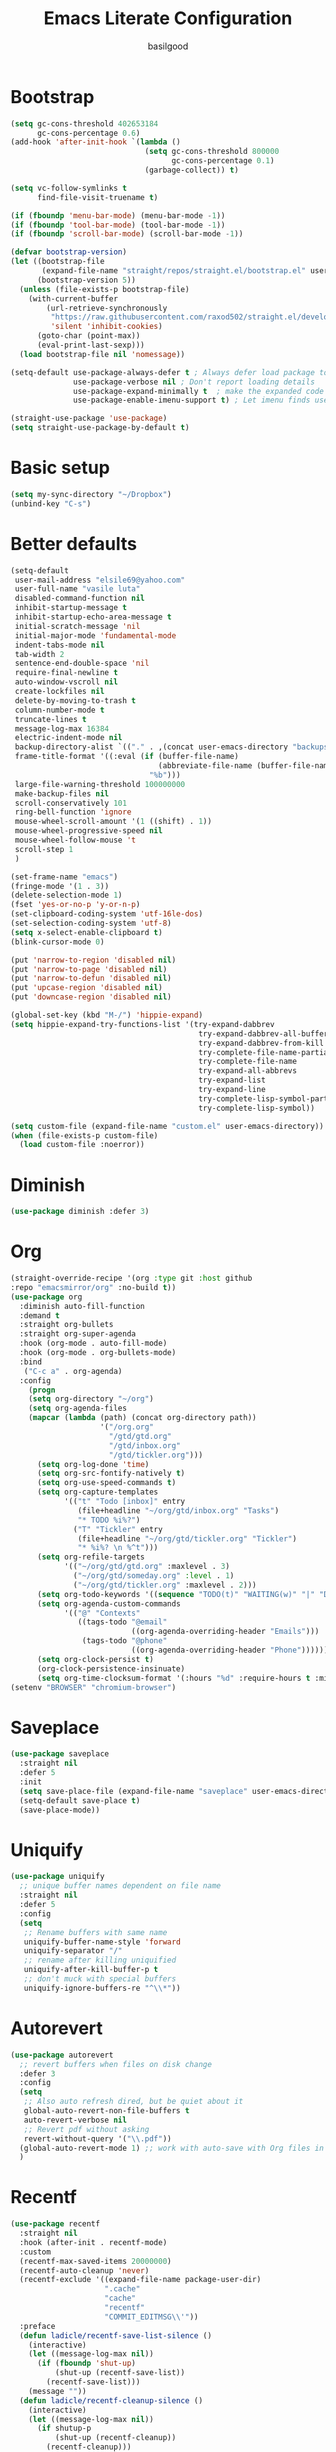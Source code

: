 #+TITLE: Emacs Literate Configuration
#+AUTHOR: basilgood
#+PROPERTY: header-args :tangle yes
* Bootstrap
#+BEGIN_SRC emacs-lisp
  (setq gc-cons-threshold 402653184
        gc-cons-percentage 0.6)
  (add-hook 'after-init-hook `(lambda ()
                                (setq gc-cons-threshold 800000
                                      gc-cons-percentage 0.1)
                                (garbage-collect)) t)

  (setq vc-follow-symlinks t
        find-file-visit-truename t)

  (if (fboundp 'menu-bar-mode) (menu-bar-mode -1))
  (if (fboundp 'tool-bar-mode) (tool-bar-mode -1))
  (if (fboundp 'scroll-bar-mode) (scroll-bar-mode -1))

  (defvar bootstrap-version)
  (let ((bootstrap-file
         (expand-file-name "straight/repos/straight.el/bootstrap.el" user-emacs-directory))
        (bootstrap-version 5))
    (unless (file-exists-p bootstrap-file)
      (with-current-buffer
          (url-retrieve-synchronously
           "https://raw.githubusercontent.com/raxod502/straight.el/develop/install.el"
           'silent 'inhibit-cookies)
        (goto-char (point-max))
        (eval-print-last-sexp)))
    (load bootstrap-file nil 'nomessage))

  (setq-default use-package-always-defer t ; Always defer load package to speed up startup time
                use-package-verbose nil ; Don't report loading details
                use-package-expand-minimally t  ; make the expanded code as minimal as possible
                use-package-enable-imenu-support t) ; Let imenu finds use-package definitions

  (straight-use-package 'use-package)
  (setq straight-use-package-by-default t)
#+END_SRC

* Basic setup
#+BEGIN_SRC emacs-lisp
  (setq my-sync-directory "~/Dropbox")
  (unbind-key "C-s")
#+END_SRC

* Better defaults
#+BEGIN_SRC emacs-lisp
(setq-default
 user-mail-address "elsile69@yahoo.com"
 user-full-name "vasile luta"
 disabled-command-function nil
 inhibit-startup-message t
 inhibit-startup-echo-area-message t
 initial-scratch-message 'nil
 initial-major-mode 'fundamental-mode
 indent-tabs-mode nil
 tab-width 2
 sentence-end-double-space 'nil
 require-final-newline t
 auto-window-vscroll nil
 create-lockfiles nil
 delete-by-moving-to-trash t
 column-number-mode t
 truncate-lines t
 message-log-max 16384
 electric-indent-mode nil
 backup-directory-alist `(("." . ,(concat user-emacs-directory "backups")))
 frame-title-format '((:eval (if (buffer-file-name)
                                 (abbreviate-file-name (buffer-file-name))
                               "%b")))
 large-file-warning-threshold 100000000
 make-backup-files nil
 scroll-conservatively 101
 ring-bell-function 'ignore
 mouse-wheel-scroll-amount '(1 ((shift) . 1))
 mouse-wheel-progressive-speed nil
 mouse-wheel-follow-mouse 't
 scroll-step 1
 )

(set-frame-name "emacs")
(fringe-mode '(1 . 3))
(delete-selection-mode 1)
(fset 'yes-or-no-p 'y-or-n-p)
(set-clipboard-coding-system 'utf-16le-dos)
(set-selection-coding-system 'utf-8)
(setq x-select-enable-clipboard t)
(blink-cursor-mode 0)

(put 'narrow-to-region 'disabled nil)
(put 'narrow-to-page 'disabled nil)
(put 'narrow-to-defun 'disabled nil)
(put 'upcase-region 'disabled nil)
(put 'downcase-region 'disabled nil)

(global-set-key (kbd "M-/") 'hippie-expand)
(setq hippie-expand-try-functions-list '(try-expand-dabbrev
                                          try-expand-dabbrev-all-buffers
                                          try-expand-dabbrev-from-kill
                                          try-complete-file-name-partially
                                          try-complete-file-name
                                          try-expand-all-abbrevs
                                          try-expand-list
                                          try-expand-line
                                          try-complete-lisp-symbol-partially
                                          try-complete-lisp-symbol))

(setq custom-file (expand-file-name "custom.el" user-emacs-directory))
(when (file-exists-p custom-file)
  (load custom-file :noerror))
#+END_SRC

* Diminish
#+BEGIN_SRC emacs-lisp
(use-package diminish :defer 3)
#+END_SRC

* Org
#+BEGIN_SRC emacs-lisp
  (straight-override-recipe '(org :type git :host github
  :repo "emacsmirror/org" :no-build t))
  (use-package org
    :diminish auto-fill-function
    :demand t
    :straight org-bullets
    :straight org-super-agenda
    :hook (org-mode . auto-fill-mode)
    :hook (org-mode . org-bullets-mode)
    :bind
     ("C-c a" . org-agenda)
    :config
      (progn
      (setq org-directory "~/org")
      (setq org-agenda-files
      (mapcar (lambda (path) (concat org-directory path))
                      '("/org.org"
                        "/gtd/gtd.org"
                        "/gtd/inbox.org"
                        "/gtd/tickler.org")))
        (setq org-log-done 'time)
        (setq org-src-fontify-natively t)
        (setq org-use-speed-commands t)
        (setq org-capture-templates
              '(("t" "Todo [inbox]" entry
                 (file+headline "~/org/gtd/inbox.org" "Tasks")
                 "* TODO %i%?")
                ("T" "Tickler" entry
                 (file+headline "~/org/gtd/tickler.org" "Tickler")
                 "* %i%? \n %^t")))
        (setq org-refile-targets
              '(("~/org/gtd/gtd.org" :maxlevel . 3)
                ("~/org/gtd/someday.org" :level . 1)
                ("~/org/gtd/tickler.org" :maxlevel . 2)))
        (setq org-todo-keywords '((sequence "TODO(t)" "WAITING(w)" "|" "DONE(d)" "CANCELLED(c)")))
        (setq org-agenda-custom-commands
              '(("@" "Contexts"
                 ((tags-todo "@email"
                             ((org-agenda-overriding-header "Emails")))
                  (tags-todo "@phone"
                             ((org-agenda-overriding-header "Phone")))))))
        (setq org-clock-persist t)
        (org-clock-persistence-insinuate)
        (setq org-time-clocksum-format '(:hours "%d" :require-hours t :minutes ":%02d" :require-minutes t))))
  (setenv "BROWSER" "chromium-browser")
#+END_SRC

* Saveplace
#+BEGIN_SRC emacs-lisp
  (use-package saveplace
    :straight nil
    :defer 5
    :init
    (setq save-place-file (expand-file-name "saveplace" user-emacs-directory))
    (setq-default save-place t)
    (save-place-mode))
#+END_SRC

* Uniquify
#+BEGIN_SRC emacs-lisp
  (use-package uniquify
    ;; unique buffer names dependent on file name
    :straight nil
    :defer 5
    :config
    (setq
     ;; Rename buffers with same name
     uniquify-buffer-name-style 'forward
     uniquify-separator "/"
     ;; rename after killing uniquified
     uniquify-after-kill-buffer-p t
     ;; don't muck with special buffers
     uniquify-ignore-buffers-re "^\\*"))
#+END_SRC

* Autorevert
#+BEGIN_SRC emacs-lisp
  (use-package autorevert
    ;; revert buffers when files on disk change
    :defer 3
    :config
    (setq
     ;; Also auto refresh dired, but be quiet about it
     global-auto-revert-non-file-buffers t
     auto-revert-verbose nil
     ;; Revert pdf without asking
     revert-without-query '("\\.pdf"))
    (global-auto-revert-mode 1) ;; work with auto-save with Org files in Dropbox
    )
#+END_SRC

* Recentf
#+BEGIN_SRC emacs-lisp
  (use-package recentf
    :straight nil
    :hook (after-init . recentf-mode)
    :custom
    (recentf-max-saved-items 20000000)
    (recentf-auto-cleanup 'never)
    (recentf-exclude '((expand-file-name package-user-dir)
                       ".cache"
                       "cache"
                       "recentf"
                       "COMMIT_EDITMSG\\'"))
    :preface
    (defun ladicle/recentf-save-list-silence ()
      (interactive)
      (let ((message-log-max nil))
        (if (fboundp 'shut-up)
            (shut-up (recentf-save-list))
          (recentf-save-list)))
      (message ""))
    (defun ladicle/recentf-cleanup-silence ()
      (interactive)
      (let ((message-log-max nil))
        (if shutup-p
            (shut-up (recentf-cleanup))
          (recentf-cleanup)))
      (message ""))
    :hook
    (focus-out-hook . (ladicle/recentf-save-list-silence
    ladicle/recentf-cleanup-silence)))
#+END_SRC

* Ibuffer
#+BEGIN_SRC emacs-lisp
(use-package ibuffer
  ;; Better buffer management
  :defer 3
  :straight ibuffer-tramp
  :bind (("C-x C-b" . ibuffer)
         :map ibuffer-mode-map
         ("M-o"     . nil)) ;; unbind ibuffer-visit-buffer-1-window
  :config
  (add-hook 'ibuffer-hook
            (lambda ()
              (ibuffer-tramp-set-filter-groups-by-tramp-connection)
              (ibuffer-do-sort-by-alphabetic)))
  )
#+END_SRC

* Ediff
#+BEGIN_SRC emacs-lisp
(use-package ediff
  :straight nil
  :config
  (setq ediff-window-setup-function 'ediff-setup-windows-plain)
  (setq-default ediff-highlight-all-diffs 'nil)
  (setq ediff-diff-options "-w"))
#+END_SRC

* Highlight-line
#+BEGIN_SRC emacs-lisp
(use-package hl-line
  :straight nil
  :hook
  (after-init . global-hl-line-mode))
#+END_SRC

* Parens
#+BEGIN_SRC emacs-lisp
(use-package paren
  :straight nil
  :hook
  (after-init . show-paren-mode)
  :custom-face
  (show-paren-match ((nil (:background "#44475a" :foreground "#f1fa8c"))))
  :custom
  (show-paren-style 'paranthesis)
  (show-paren-when-point-inside-paren t)
  (show-paren-when-point-in-periphery t))
#+END_SRC

* Imenu
#+BEGIN_SRC emacs-lisp
(use-package imenu-list
  :bind
  ("<f10>" . imenu-list-smart-toggle)
  :custom-face
  (imenu-list-entry-face-1 ((t (:foreground "white"))))
  :custom
  (imenu-list-focus-after-activation t)
  (imenu-list-auto-resize t))
#+END_SRC

* Vim mode
#+BEGIN_SRC  emacs-lisp
  (use-package evil-leader
    :demand t
    :config
    (global-evil-leader-mode)
    (evil-leader/set-leader "\\")
    (evil-leader/set-key
      "," 'other-window
      "." 'mode-line-other-buffer
      "b" 'counsel-switch-buffer
      "f" 'counsel-find-file
      "k" 'kill-this-buffer
      "\\" 'save-buffer
      "c" 'comment-line
      "x" 'evil-window-delete
      "n" 'neotree-toggle
      "e" 'eval-last-sexp
      "a" 'align-regexp
      ))

  (use-package evil
    :init
    (evil-mode)
    :config
    (mapc (lambda (m) (add-to-list 'evil-emacs-state-modes m t))
      '(eshell-mode
        calendar-mode
        finder-mode
        info-mode
        dired-mode
        image-mode
        image-dired-thumbnail-mode
        image-dired-display-image-mode
        git-rebase-mode
        help-mode
        sql-interactive-mode
        org-capture-mode))
    (evil-set-initial-state 'term-mode 'emacs)

    (define-key evil-normal-state-map  (kbd "<backspace>") 'counsel-switch-buffer)
    (define-key key-translation-map (kbd "ESC") (kbd "C-g")))

  (use-package undo-tree
    :init
    (global-undo-tree-mode)
    :diminish undo-tree ""
    :config
    (setq undo-tree-history-directory-alist
      `((".*" . ,temporary-file-directory)))
    (setq undo-tree-auto-save-history t))

  (use-package evil-commentary
    :diminish evil-commentary ""
    :init
    (evil-commentary-mode))

  (use-package evil-visualstar
    :init
    (global-evil-visualstar-mode))

  (use-package evil-matchit
    :init
    (global-evil-matchit-mode))

  (use-package evil-surround
    :init
    (global-evil-surround-mode))

  (use-package evil-multiedit
  :commands (evil-multiedit-match-all
             evil-multiedit-match-and-next
             evil-multiedit-match-and-prev
             evil-multiedit-match-symbol-and-next
             evil-multiedit-match-symbol-and-prev
             evil-multiedit-toggle-or-restrict-region
             evil-multiedit-next
             evil-multiedit-prev
             evil-multiedit-abort
             evil-multiedit-ex-match)
  :config
  (evil-multiedit-default-keybinds))
#+END_SRC

* Which-key
#+BEGIN_SRC emacs-lisp
(use-package which-key
  :defer 3
  :diminish (which-key-mode)
  :config
  (which-key-mode)
  )
#+END_SRC

* Rainbow-delimiters
#+BEGIN_SRC emacs-lisp
(use-package rainbow-delimiters
  :hook
  (prog-mode . rainbow-delimiters-mode))
#+END_SRC

* Volatile-highlights
#+BEGIN_SRC emacs-lisp
    (use-package volatile-highlights
      :diminish volatile-highlights-mode
      :init
      (volatile-highlights-mode)
      :custom
      (vhl/define-extension 'evil 'evil-paste-after 'evil-paste-before
                            'evil-paste-pop 'evil-move)
      (vhl/install-extension 'evil)
      (vhl/define-extension 'undo-tree 'undo-tree-yank 'undo-tree-move)
      (vhl/install-extension 'undo-tree))

#+END_SRC

* Hydra
#+BEGIN_SRC emacs-lisp
(use-package use-package-hydra)
#+END_SRC

* Git
#+BEGIN_SRC emacs-lisp
  (use-package git-timemachine
    :init
    (global-set-key (kbd "C-x v t") 'git-timemachine-toggle))

  (use-package magit
    :init
    (global-set-key (kbd "C-x g") 'magit-status)
    (global-set-key (kbd "C-x M-g") 'magit-dispatch))

(use-package git-gutter
    :diminish git-gutter-mode
    :custom
    (git-gutter:modified-sign "~")
    (git-gutter:added-sign    "+")
    (git-gutter:deleted-sign  "-")
    :custom-face
    (git-gutter:modified ((t (:foreground "#f1fa8c" :background "#f1fa8c"))))
    (git-gutter:added    ((t (:foreground "#50fa7b" :background "#50fa7b"))))
    (git-gutter:deleted  ((t (:foreground "#ff79c6" :background "#ff79c6"))))
    :init
    (global-git-gutter-mode))

(use-package github-pullrequest)

(use-package smerge-mode
  :diminish
  :preface
  (with-eval-after-load 'hydra
    (defhydra smerge-hydra
      (:color pink :hint nil :post (smerge-auto-leave))
      "
^Move^       ^Keep^               ^Diff^                 ^Other^
^^-----------^^-------------------^^---------------------^^-------
_n_ext       _b_ase               _<_: upper/base        _C_ombine
_p_rev       _u_pper              _=_: upper/lower       _r_esolve
^^           _l_ower              _>_: base/lower        _k_ill current
^^           _a_ll                _R_efine
^^           _RET_: current       _E_diff
"
      ("n" smerge-next)
      ("p" smerge-prev)
      ("b" smerge-keep-base)
      ("u" smerge-keep-upper)
      ("l" smerge-keep-lower)
      ("a" smerge-keep-all)
      ("RET" smerge-keep-current)
      ("\C-m" smerge-keep-current)
      ("<" smerge-diff-base-upper)
      ("=" smerge-diff-upper-lower)
      (">" smerge-diff-base-lower)
      ("R" smerge-refine)
      ("E" smerge-ediff)
      ("C" smerge-combine-with-next)
      ("r" smerge-resolve)
      ("k" smerge-kill-current)
      ("ZZ" (lambda ()
              (interactive)
              (save-buffer)
              (bury-buffer))
       "Save and bury buffer" :color blue)
      ("q" nil "cancel" :color blue)))
  :hook ((find-file . (lambda ()
                        (save-excursion
                          (goto-char (point-min))
                          (when (re-search-forward "^<<<<<<< " nil t)
                            (smerge-mode 1)))))
         (magit-diff-visit-file . (lambda ()
                                    (when smerge-mode
                                      (smerge-hydra/body))))))
#+END_SRC

* Ag
#+BEGIN_SRC emacs-lisp
(use-package ag :defer 3)
#+END_SRC

* Ivy
#+BEGIN_SRC emacs-lisp
  (use-package counsel
    :demand t
    :straight counsel-projectile
    :straight flx
    :straight smex
    :commands (swiper)
    :diminish (ivy-mode)
    :diminish (counsel-mode)
    :bind
    ("M-x" . counsel-M-x)
    ("C-x C-f" . counsel-find-file)
    ("\C-s" . swiper)
    ("C-x C-r" . ivy-resume)  ;; find-file-read-only (found in global-map)
    ("C-x b" . ivy-switch-buffer-other-window)
    :config
    (progn
    (with-eval-after-load 'ido
    (ido-mode -1)
    (ivy-mode)
    (counsel-mode)
    (minibuffer-depth-indicate-mode)
    (counsel-projectile-mode)
    (setq ivy-height 10
          ivy-fixed-height-minibuffer t
          ivy-use-selectable-prompt t ;; C-M-j to rename similar filenames
          enable-recursive-minibuffers t
          ivy-re-builders-alist '((t . ivy--regex-fuzzy))
          ivy-count-format "(%d/%d) "
          max-mini-window-height 0.30
          ))))
#+END_SRC

* Dired
#+BEGIN_SRC emacs-lisp
  (use-package dired
    :defer 3
    :straight async
    :straight dired-du
    :bind (("C-x C-d" . dired)
           :map dired-mode-map
           ("C-x M-h" . dired-du--toggle-human-readable))
    :config
    (require 'dired-x)
    (setq dired-listing-switches "-aBhl --group-directories-first"
          dired-dwim-target t
          dired-no-confirm '(copy)
          dired-du-bind-human-toggle 'nil)
    (dired-async-mode) )
#+END_SRC

* Projectile
#+BEGIN_SRC emacs-lisp
  (use-package projectile
  :diminish projectile "P"
  :init
  (setq projectile-completion-system 'ivy)
  (projectile-global-mode)
  :bind
  ("s-p" . projectile-find-file)
  ("s-g" . projectile-ag)
  ("s-q" . projectile-replace))

  (use-package persp-projectile
  :init
  (persp-mode)
  :bind (:map projectile-mode-map
  ("s-n" . projectile-persp-switch-project)))
#+END_SRC

* Expand-region
#+BEGIN_SRC emacs-lisp
(use-package expand-region
  :bind ("C-=" . er/expand-region))
#+END_SRC

* Editorconfig
#+BEGIN_SRC emacs-lisp
(use-package editorconfig
  :diminish editorconfig-mode ""
  :init
  (add-hook 'prog-mode-hook (editorconfig-mode 1))
  (add-hook 'text-mode-hook (editorconfig-mode 1)))
#+END_SRC

* Whitespace
#+BEGIN_SRC emacs-lisp
(use-package whitespace
  :init
  (dolist (hook '(prog-mode-hook text-mode-hook))
    (add-hook hook #'whitespace-mode))
  (add-hook 'before-save-hook #'whitespace-cleanup)
  :diminish whitespace ""
  :config
  (setq whitespace-line-column 80) ;; limit line length
  (setq whitespace-style '('tabs tab-mark)))(provide 'theme)

(defun tf-toggle-show-trailing-whitespace ()
  "Toggle show trailing whitespace between t and nil."
  (interactive)
  (setq show-trailing-whitespace (not show-trailing-whitespace)))
#+END_SRC

* Completion
#+BEGIN_SRC emacs-lisp
(use-package company
  :init (global-company-mode)
  :diminish company-mode
  :config
  (setq company-idle-delay 0.5)
  (setq company-show-numbers nil)
  (setq company-tooltip-limit 10)
  (setq company-minimum-prefix-length 2)
  (setq company-tooltip-align-annotations t)
  (setq company-tooltip-flip-when-above t))
#+END_SRC

* Flycheck
#+BEGIN_SRC emacs-lisp
(use-package flycheck
  :commands global-flycheck-mode
  :hook (after-init . global-flycheck-mode)
  :config
  (use-package flycheck-pos-tip
    :config
    (setq flycheck-pos-tip-timeout 7
    flycheck-display-errors-delay 0.5)
    (flycheck-pos-tip-mode +1))
  (define-fringe-bitmap 'flycheck-fringe-bitmap-double-arrow
    [0 0 0 0 0 256 384 448 480 496 480 448 384 256 0 0 0 0 0]
    ))
#+END_SRC

* LSP
#+BEGIN_SRC emacs-lisp
  (use-package lsp-mode
    :commands lsp
    :config
    (require 'lsp-clients)
    (setq lsp-auto-guess-root t
    lsp-prefer-flymake nil
    lsp-enable-indentation nil
    lsp-enable-on-type-formatting nil))

  (use-package lsp-ui
    :hook ((lsp-mode . lsp-ui-mode)
     (lsp-after-open . (lambda () (lsp-ui-flycheck-enable 1))))
    :config
    (require 'lsp-ui-flycheck)
    (setq lsp-ui-sideline-show-hover nil)
    :bind (:map lsp-ui-mode-map
          ("C-c r ." . lsp-ui-peek-find-definitions)
          ("C-c r ?" . lsp-ui-peek-find-references)
          ("C-c r d" . lsp-ui-peek-find-definitions)
          ("C-c r r" . lsp-ui-peek-find-references)
          ("C-c r i" . lsp-ui-imenu)
          ("C-c r F" . lsp-ui-sideline-apply-code-actions)
          ("C-c r R" . lsp-rename)))

  (use-package company-lsp
    :commands company-lsp
    :config
    (add-to-list 'company-backends 'company-lsp)
    :custom
    (company-lsp-async t)
    (company-lsp-enable-snippet t))

  (use-package dap-mode
    :after lsp-mode
    :config
    (dap-mode t)
    (dap-ui-mode t))
#+END_SRC

* Yaml
#+BEGIN_SRC emacs-lisp
  (use-package yaml-mode
    :mode (".yaml$"))

  (use-package yaml-tomato)
#+END_SRC

* Nix
#+BEGIN_SRC emacs-lisp
  (use-package nix-mode
    :mode "\\.nix\\'")
#+END_SRC

* Vimrc
#+BEGIN_SRC emacs-lisp
  (use-package vimrc-mode
    :mode ("^\\.vimrc\\'"))
#+END_SRC

* CSS
#+BEGIN_SRC emacs-lisp
  (use-package scss-mode
    :defer t
    :mode ("\\.scss\\'")
    :config
    (autoload 'scss-mode "scss-mode")
    (setq scss-compile-at-save 'nil))
#+END_SRC

* Markdown
#+BEGIN_SRC emacs-lisp
  (use-package markdown-mode
    :mode ("\\.md$"))


  (use-package markdown-mode+
    :after markdown-mode
    :defer t)

  (use-package polymode
    :config
    :straight poly-markdown)
#+END_SRC

* Rust
#+BEGIN_SRC emacs-lisp
(use-package rust-mode
  :mode "\\.rs\\'"
  :hook (rust-mode . lsp)
  :config
  (require 'lsp-clients)
  (setq rust-format-on-save t)
  (use-package flycheck-rust
    :after flycheck
    :commands flycheck-rust-setup
    :init
    (add-hook 'flycheck-mode-hook #'flycheck-rust-setup)))

(use-package cargo
  :commands cargo-minor-mode
  :hook (rust-mode . cargo-minor-mode))
#+END_SRC

* Pdf
#+BEGIN_SRC emacs-lisp
    (use-package pdf-tools
     :mode ("\\.pdf\\'" . pdf-view-mode)
     :after evil
     :config
      (pdf-tools-install)
      (progn
        (add-to-list 'evil-emacs-state-modes 'pdf-outline-buffer-mode)
        (add-to-list 'evil-emacs-state-modes 'pdf-view-mode))
      (setq-default pdf-view-display-size 'fit-page)
      (setq pdf-annot-activate-created-annotations t)
      (define-key pdf-view-mode-map (kbd "C-s") 'isearch-forward)
      (add-hook 'pdf-view-mode-hook (lambda () (cua-mode 0)))
      (setq pdf-view-resize-factor 1.1)
      (define-key pdf-view-mode-map (kbd "h") 'pdf-annot-add-highlight-markup-annotation)
      (define-key pdf-view-mode-map (kbd "t") 'pdf-annot-add-text-annotation)
      (define-key pdf-view-mode-map (kbd "D") 'pdf-annot-delete))

  (use-package org-pdfview)
#+END_SRC

* Ledger
#+BEGIN_SRC emacs-lisp
  (use-package ledger-mode
    :defer t
    :mode ("\\.ledger$"))

  (use-package flycheck-ledger
    :after (flycheck ledger-mode))
#+END_SRC

* SSH
#+BEGIN_SRC emacs-lisp
  (use-package ssh-config-mode
    :mode ("/\\.ssh/config\\'" "/system/ssh\\'" "/sshd?_config\\'" "/known_hosts\\'" "/authorized_keys2?\\'")
    :hook (ssh-config-mode . turn-on-font-lock)

    :config
    (autoload 'ssh-config-mode "ssh-config-mode" t))
#+END_SRC

* Logview
#+BEGIN_SRC emacs-lisp
(use-package logview
  :mode ("syslog\\(?:\\.[0-9]+\\)" "\\.log\\(?:\\.[0-9]+\\)?\\'"))
#+END_SRC

* Theme
#+BEGIN_SRC emacs-lisp
  (defun single-font-size ()
    "Reset all faces to the height of the default face."
    (dolist (f (face-list))
      (when (not (equal 'default f))
        (set-face-attribute f nil :height 1.0))))

  (set-face-attribute 'default nil
    :family "DejaVu Sans Mono"
    :height 110
    :weight 'normal
    :width 'normal
    :underline nil)

  (use-package color-theme-sanityinc-tomorrow
    :demand t
    :config
    (setf custom-safe-themes t)
    (color-theme-sanityinc-tomorrow-night)
    (custom-set-faces
      '(cursor ((t :background "#ffffff")))))

  (setq-default display-line-numbers 'directly
                display-line-numbers-width 3
                display-line-numbers-widen t)
  (set-face-attribute 'line-number nil
                      :font "DejaVu Sans Mono-9"
                      :background "#282c34" :foreground "#5c6370")
  (set-face-attribute 'line-number-current-line nil
                      :font "DejaVu Sans Mono-9"
                      :background "Darkgreen" :foreground "black")
#+END_SRC

* Modeline
#+BEGIN_SRC emacs-lisp
  (use-package spaceline
    :init
    (require 'spaceline-config)
    :config
    (spaceline-spacemacs-theme)
    (spaceline-toggle-buffer-size-off)
    (spaceline-toggle-buffer-id-on)
    (spaceline-toggle-remote-host-on)
    (spaceline-toggle-buffer-position-off)
    (spaceline-toggle-line-column-on)
    (spaceline-toggle-hud-off)
    (spaceline-toggle-projectile-root-on)
    (spaceline-toggle-window-number-on)
    (setq spaceline-window-numbers-unicode t)
    (setq spaceline-workspace-numbers-unicode t))
#+END_SRC
